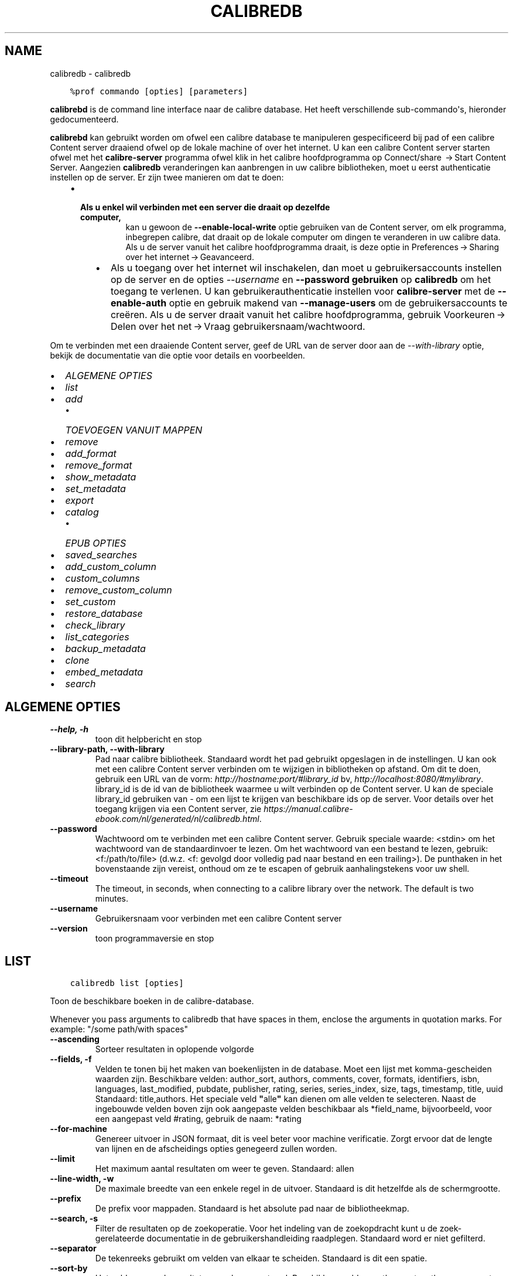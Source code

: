 .\" Man page generated from reStructuredText.
.
.TH "CALIBREDB" "1" "oktober 08, 2021" "5.29.0" "calibre"
.SH NAME
calibredb \- calibredb
.
.nr rst2man-indent-level 0
.
.de1 rstReportMargin
\\$1 \\n[an-margin]
level \\n[rst2man-indent-level]
level margin: \\n[rst2man-indent\\n[rst2man-indent-level]]
-
\\n[rst2man-indent0]
\\n[rst2man-indent1]
\\n[rst2man-indent2]
..
.de1 INDENT
.\" .rstReportMargin pre:
. RS \\$1
. nr rst2man-indent\\n[rst2man-indent-level] \\n[an-margin]
. nr rst2man-indent-level +1
.\" .rstReportMargin post:
..
.de UNINDENT
. RE
.\" indent \\n[an-margin]
.\" old: \\n[rst2man-indent\\n[rst2man-indent-level]]
.nr rst2man-indent-level -1
.\" new: \\n[rst2man-indent\\n[rst2man-indent-level]]
.in \\n[rst2man-indent\\n[rst2man-indent-level]]u
..
.INDENT 0.0
.INDENT 3.5
.sp
.nf
.ft C
%prof commando [opties] [parameters]
.ft P
.fi
.UNINDENT
.UNINDENT
.sp
\fBcalibrebd\fP is de command line interface naar de calibre database. Het heeft
verschillende sub\-commando\(aqs, hieronder gedocumenteerd.
.sp
\fBcalibrebd\fP kan gebruikt worden om ofwel een calibre database te manipuleren
gespecificeerd bij pad of een calibre Content server draaiend ofwel op
de lokale machine of over het internet. U kan een calibre Content server
starten ofwel met het \fBcalibre\-server\fP programma ofwel klik in het calibre
hoofdprogramma op Connect/share  → Start Content Server\&.
Aangezien \fBcalibredb\fP veranderingen kan aanbrengen in uw calibre
bibliotheken, moet u eerst authenticatie instellen op de server. Er zijn twee
manieren om dat te doen:
.INDENT 0.0
.INDENT 3.5
.INDENT 0.0
.IP \(bu 2
.INDENT 2.0
.TP
.B Als u enkel wil verbinden met een server die draait op dezelfde computer,
kan u gewoon de \fB\-\-enable\-local\-write\fP optie gebruiken van de
Content server, om elk programma, inbegrepen calibre, dat draait op
de lokale computer om dingen te veranderen in uw calibre data. Als u de server
vanuit het calibre hoofdprogramma draait, is deze optie in
Preferences → Sharing over het internet → Geavanceerd\&.
.UNINDENT
.UNINDENT
.INDENT 0.0
.INDENT 3.5
.INDENT 0.0
.IP \(bu 2
Als u toegang over het internet wil inschakelen, dan moet u gebruikersaccounts
instellen op de server en de opties \fI\%\-\-username\fP en \fB\-\-password gebruiken\fP
op \fBcalibredb\fP om het toegang te verlenen. U kan gebruikerauthenticatie
instellen voor \fBcalibre\-server\fP met de \fB\-\-enable\-auth\fP optie en
gebruik makend van \fB\-\-manage\-users\fP om de gebruikersaccounts te creëren.
Als u de server draait vanuit het calibre hoofdprogramma, gebruik
Voorkeuren → Delen over het net → Vraag gebruikersnaam/wachtwoord\&.
.UNINDENT
.UNINDENT
.UNINDENT
.UNINDENT
.UNINDENT
.sp
Om te verbinden met een draaiende Content server, geef de URL van de server door aan
de \fI\%\-\-with\-library\fP optie, bekijk de documentatie van die optie voor
details en voorbeelden.
.INDENT 0.0
.IP \(bu 2
\fI\%ALGEMENE OPTIES\fP
.IP \(bu 2
\fI\%list\fP
.IP \(bu 2
\fI\%add\fP
.INDENT 2.0
.IP \(bu 2
\fI\%TOEVOEGEN VANUIT MAPPEN\fP
.UNINDENT
.IP \(bu 2
\fI\%remove\fP
.IP \(bu 2
\fI\%add_format\fP
.IP \(bu 2
\fI\%remove_format\fP
.IP \(bu 2
\fI\%show_metadata\fP
.IP \(bu 2
\fI\%set_metadata\fP
.IP \(bu 2
\fI\%export\fP
.IP \(bu 2
\fI\%catalog\fP
.INDENT 2.0
.IP \(bu 2
\fI\%EPUB OPTIES\fP
.UNINDENT
.IP \(bu 2
\fI\%saved_searches\fP
.IP \(bu 2
\fI\%add_custom_column\fP
.IP \(bu 2
\fI\%custom_columns\fP
.IP \(bu 2
\fI\%remove_custom_column\fP
.IP \(bu 2
\fI\%set_custom\fP
.IP \(bu 2
\fI\%restore_database\fP
.IP \(bu 2
\fI\%check_library\fP
.IP \(bu 2
\fI\%list_categories\fP
.IP \(bu 2
\fI\%backup_metadata\fP
.IP \(bu 2
\fI\%clone\fP
.IP \(bu 2
\fI\%embed_metadata\fP
.IP \(bu 2
\fI\%search\fP
.UNINDENT
.SH ALGEMENE OPTIES
.INDENT 0.0
.TP
.B \-\-help, \-h
toon dit helpbericht en stop
.UNINDENT
.INDENT 0.0
.TP
.B \-\-library\-path, \-\-with\-library
Pad naar calibre bibliotheek. Standaard wordt het pad gebruikt opgeslagen in de instellingen. U kan ook met een calibre Content server verbinden om  te wijzigen in bibliotheken op afstand. Om dit te doen, gebruik een URL van de vorm: \fI\%http://hostname:port/#library_id\fP bv, \fI\%http://localhost:8080/#mylibrary\fP\&. library_id is de id van de bibliotheek waarmee u wilt verbinden op de Content server. U kan de speciale library_id gebruiken van \- om een lijst te krijgen van beschikbare ids op de server. Voor details over het toegang krijgen via een Content server, zie \fI\%https://manual.calibre\-ebook.com/nl/generated/nl/calibredb.html\fP\&.
.UNINDENT
.INDENT 0.0
.TP
.B \-\-password
Wachtwoord om te verbinden met een calibre Content server. Gebruik speciale waarde: <stdin> om het wachtwoord van de standaardinvoer te lezen. Om het wachtwoord van een bestand te lezen, gebruik: <f:/path/to/file> (d.w.z. <f: gevolgd door volledig pad naar bestand en een trailing>). De punthaken in het bovenstaande zijn vereist, onthoud om ze te escapen of gebruik aanhalingstekens voor uw shell.
.UNINDENT
.INDENT 0.0
.TP
.B \-\-timeout
The timeout, in seconds, when connecting to a calibre library over the network. The default is two minutes.
.UNINDENT
.INDENT 0.0
.TP
.B \-\-username
Gebruikersnaam voor verbinden met een calibre Content server
.UNINDENT
.INDENT 0.0
.TP
.B \-\-version
toon programmaversie en stop
.UNINDENT
.SH LIST
.INDENT 0.0
.INDENT 3.5
.sp
.nf
.ft C
calibredb list [opties]
.ft P
.fi
.UNINDENT
.UNINDENT
.sp
Toon de beschikbare boeken in de calibre\-database.
.sp
Whenever you pass arguments to calibredb that have spaces in them, enclose the arguments in quotation marks. For example: "/some path/with spaces"
.INDENT 0.0
.TP
.B \-\-ascending
Sorteer resultaten in oplopende volgorde
.UNINDENT
.INDENT 0.0
.TP
.B \-\-fields, \-f
Velden te tonen bij het maken van boekenlijsten in de database. Moet een lijst met komma\-gescheiden waarden zijn. Beschikbare velden: author_sort, authors, comments, cover, formats, identifiers, isbn, languages, last_modified, pubdate, publisher, rating, series, series_index, size, tags, timestamp, title, uuid Standaard: title,authors. Het speciale veld \fB"\fPalle\fB"\fP kan dienen om alle velden te selecteren. Naast de ingebouwde velden boven zijn ook aangepaste velden beschikbaar als *field_name, bijvoorbeeld, voor een aangepast veld #rating, gebruik de naam: *rating
.UNINDENT
.INDENT 0.0
.TP
.B \-\-for\-machine
Genereer uitvoer in JSON formaat, dit is veel beter voor machine verificatie. Zorgt ervoor dat de lengte van lijnen en de afscheidings opties genegeerd zullen worden.
.UNINDENT
.INDENT 0.0
.TP
.B \-\-limit
Het maximum aantal resultaten om weer te geven. Standaard: allen
.UNINDENT
.INDENT 0.0
.TP
.B \-\-line\-width, \-w
De maximale breedte van een enkele regel in de uitvoer. Standaard is dit hetzelfde als de schermgrootte.
.UNINDENT
.INDENT 0.0
.TP
.B \-\-prefix
De prefix voor mappaden. Standaard is het absolute pad naar de bibliotheekmap.
.UNINDENT
.INDENT 0.0
.TP
.B \-\-search, \-s
Filter de resultaten op de zoekoperatie. Voor het indeling van de zoekopdracht kunt u de zoek\-gerelateerde documentatie in de gebruikershandleiding raadplegen. Standaard word er niet gefilterd.
.UNINDENT
.INDENT 0.0
.TP
.B \-\-separator
De tekenreeks gebruikt om velden van elkaar te scheiden. Standaard is dit een spatie.
.UNINDENT
.INDENT 0.0
.TP
.B \-\-sort\-by
Het veld waarop de resultaten worden gesorteerd. Beschikbare velden: author_sort, authors, comments, cover, formats, identifiers, isbn, languages, last_modified, pubdate, publisher, rating, series, series_index, size, tags, timestamp, title, uuid Standaard: id
.UNINDENT
.SH ADD
.INDENT 0.0
.INDENT 3.5
.sp
.nf
.ft C
calibredb toevoegen [opties] bestand1 bestand2 bestand3 ...
.ft P
.fi
.UNINDENT
.UNINDENT
.sp
Voeg de gespecificeerde bestanden als boeken toe aan de database. U kan ook mappen specificeren,
kijk bij map gerelateerde opties beneden.
.sp
Whenever you pass arguments to calibredb that have spaces in them, enclose the arguments in quotation marks. For example: "/some path/with spaces"
.INDENT 0.0
.TP
.B \-\-authors, \-a
Stel de auteur in voor toegevoegde boek(en)
.UNINDENT
.INDENT 0.0
.TP
.B \-\-automerge, \-m
Als boeken met vergelijkbare titels en auteurs worden gevonden, voegt u de binnenkomende formaten (bestanden) automatisch samen met bestaande boekrecords. De waarde \fB"\fPnegeren\fB"\fP betekent dat dubbele formaten worden verwijderd. De waarde \fB"\fPoverschrijven\fB"\fP betekent dat dubbele formaten in de bibliotheek worden overschreven door de nieuw toegevoegde bestanden. De waarde \fB"\fPnew_record\fB"\fP betekent dat dubbele formaten in een nieuw boekrecord worden geplaatst.
.UNINDENT
.INDENT 0.0
.TP
.B \-\-cover, \-c
Pad naar de omslag voor het toegevoegde boek
.UNINDENT
.INDENT 0.0
.TP
.B \-\-duplicates, \-d
Voeg boeken toe aan de database, zelfs als ze al bestaan. Er wordt vergeleken op basis van boektitels en auteurs. Merk op dat de optie \fI\%\-\-automerge\fP voorrang heeft.
.UNINDENT
.INDENT 0.0
.TP
.B \-\-empty, \-e
Voeg een leeg boek toe (een boek dat van geen enkel formaat gebruikt maakt)
.UNINDENT
.INDENT 0.0
.TP
.B \-\-identifier, \-I
Stel de identificatie voor dit boek in, bijvoorbeeld: \-I zoals in:XXX \-I isbn:YYY
.UNINDENT
.INDENT 0.0
.TP
.B \-\-isbn, \-i
Stel het ISBN\-nummer in voor toegevoegde boek(en)
.UNINDENT
.INDENT 0.0
.TP
.B \-\-languages, \-l
Een door komma\fB\(aq\fPs gescheiden lijst van talen (het beste is om ISO639 taal codes te gebruiken, alhoewel sommige taal\-namen ook herkend worden)
.UNINDENT
.INDENT 0.0
.TP
.B \-\-series, \-s
Stel de reeks in voor toegevoegde boek(en)
.UNINDENT
.INDENT 0.0
.TP
.B \-\-series\-index, \-S
Stel het nummer in de reeks in voor toegevoegde boek(en)
.UNINDENT
.INDENT 0.0
.TP
.B \-\-tags, \-T
Stel labels in voor toegevoegde boek(en)
.UNINDENT
.INDENT 0.0
.TP
.B \-\-title, \-t
Stel de titel in voor toegevoegde boek(en)
.UNINDENT
.SS TOEVOEGEN VANUIT MAPPEN
.sp
Opties voor beheer van boeken toevoegen vanuit mappen. Standaard enkel bestanden met extensies van gekende e\-boek bestandtypes.
.INDENT 0.0
.TP
.B \-\-add
A filename (glob) pattern, files matching this pattern will be added when scanning folders for files, even if they are not of a known e\-book file type. Can be specified multiple times for multiple patterns.
.UNINDENT
.INDENT 0.0
.TP
.B \-\-ignore
A filename (glob) pattern, files matching this pattern will be ignored when scanning folders for files. Can be specified multiple times for multiple patterns. For e.g.: *.pdf will ignore all PDF files
.UNINDENT
.INDENT 0.0
.TP
.B \-\-one\-book\-per\-directory, \-1
Neem aan dat elke map een enkel logisch boek heeft and dat alle bestanden erin verschillende e\-boek formaten zijn van dat boek
.UNINDENT
.INDENT 0.0
.TP
.B \-\-recurse, \-r
Verwerk mappen recursief
.UNINDENT
.SH REMOVE
.INDENT 0.0
.INDENT 3.5
.sp
.nf
.ft C
calibredb verwijder ID\(aqs
.ft P
.fi
.UNINDENT
.UNINDENT
.sp
Verwijder de boek indentificatioren van de database. ID\(aqs is een komma\-gescheiden lijst van ID nummers (u kan ID nummers verkrijgen door het zoek commando te gebruiken). Bijvoorbeeld: 23,34,57\-85 (bij opgave van een reeks, wordt het laatste nummer niet opgenomen).
.sp
Whenever you pass arguments to calibredb that have spaces in them, enclose the arguments in quotation marks. For example: "/some path/with spaces"
.INDENT 0.0
.TP
.B \-\-permanent
Prullenbak niet gebruiken
.UNINDENT
.SH ADD_FORMAT
.INDENT 0.0
.INDENT 3.5
.sp
.nf
.ft C
calibredb add_format [opties] id ebook_file
.ft P
.fi
.UNINDENT
.UNINDENT
.sp
Voeg het e\-book in ebook_file toe aan de beschikbare formaten voor het logische boek geïdentificeerd door id. U kunt id krijgen door de zoekopdracht te gebruiken. Als het formaat al bestaat, wordt het vervangen, tenzij de optie Niet vervangen is opgegeven.
.sp
Whenever you pass arguments to calibredb that have spaces in them, enclose the arguments in quotation marks. For example: "/some path/with spaces"
.INDENT 0.0
.TP
.B \-\-dont\-replace
Vervang het formaat niet als het al bestaat
.UNINDENT
.SH REMOVE_FORMAT
.INDENT 0.0
.INDENT 3.5
.sp
.nf
.ft C
calibredb remove_format [opties] id fmt
.ft P
.fi
.UNINDENT
.UNINDENT
.sp
Verwijder het formaat fmt van het logische boek geïdentificeerd door id. U kunt het id met het zoek\-commando vinden. fmt is een bestandsextensie zoals LRF, TXT of EPUB. Als het logische boek niet in dit formaat bestaat zal er niets gebeuren.
.sp
Whenever you pass arguments to calibredb that have spaces in them, enclose the arguments in quotation marks. For example: "/some path/with spaces"
.SH SHOW_METADATA
.INDENT 0.0
.INDENT 3.5
.sp
.nf
.ft C
calibredb show_metadata [opties] id
.ft P
.fi
.UNINDENT
.UNINDENT
.sp
Toon de metadata  die in de calibre database zijn opgeslagen voor het boek dat bij id hoort.
id is een id nummer verkregen met het zoek\-commando.
.sp
Whenever you pass arguments to calibredb that have spaces in them, enclose the arguments in quotation marks. For example: "/some path/with spaces"
.INDENT 0.0
.TP
.B \-\-as\-opf
Metadata  in OPF\-formaat (XML) afdrukken
.UNINDENT
.SH SET_METADATA
.INDENT 0.0
.INDENT 3.5
.sp
.nf
.ft C
calibredb set_metadata [options] id [/path/to/metadata .opf]
.ft P
.fi
.UNINDENT
.UNINDENT
.sp
Instellen metadata  opgeslagen in de calibre database voor het boek geïdentificeerd door
id van het OPF\-bestand metadata.opf. id is een id nummer van het zoekcommando (ls). U
kunt een idee krijgen van het OPF formaat door de \-\-as\-opf parameter te gebruiken
voor het show_metadata commando. U kunt ook de metadata van individuele velden instellen
met de \-\-field optie. Wanneer u de \-\-field optie gebruikt, is het niet nodig een OPF\-bestand
te specificeren.
.sp
Whenever you pass arguments to calibredb that have spaces in them, enclose the arguments in quotation marks. For example: "/some path/with spaces"
.INDENT 0.0
.TP
.B \-\-field, \-f
Het veld om te zetten. Formaat is veld_naam:waarde, bijvoorbeeld: \fI\%\-\-field\fP labels:label1,label2. Gebruik \fI\%\-\-list\-fields\fP om een lijst van alle veld namen te krijgen. U kunt deze optie meermalen gebruiken om meerdere velden te zetten. Opgelet: Voor talen moet u de ISO639 taal codes gebruiken (b.v. en voor Engels, fr voor Frans enzovoort). Voor identificatoren, de syntaxis is \fI\%\-\-field\fP identifiers:isbn:XXXX,doi:YYYYY. Voor booleaans (ja/nee) velden gebruik waar en niet waar of ja en nee.
.UNINDENT
.INDENT 0.0
.TP
.B \-\-list\-fields, \-l
Toon de metadata  veldnamen die kunnen worden gebruikt met de \fI\%\-\-field\fP optie
.UNINDENT
.SH EXPORT
.INDENT 0.0
.INDENT 3.5
.sp
.nf
.ft C
calibredb export [opties] ids
.ft P
.fi
.UNINDENT
.UNINDENT
.sp
Exporteer de boeken gespecificeerd door ids (een lijst gescheiden door komma\(aqs) naar het bestandssysteem.
De exportoperatie bewaard alle formaten van het boek, de omslag en metadata  (in een opf\-bestand).
U kunt id\-nummers met het zoek\-commando vinden.
.sp
Whenever you pass arguments to calibredb that have spaces in them, enclose the arguments in quotation marks. For example: "/some path/with spaces"
.INDENT 0.0
.TP
.B \-\-all
Exporteer alle boeken in de database, negeer de lijst met id\fB\(aq\fPs.
.UNINDENT
.INDENT 0.0
.TP
.B \-\-dont\-asciiize
Have calibre convert all non English characters into English equivalents for the file names. This is useful if saving to a legacy filesystem without full support for Unicode filenames. Als u dit opgeeft zal het gedrag uitgeschakeld worden.
.UNINDENT
.INDENT 0.0
.TP
.B \-\-dont\-save\-cover
Normaal slaat calibre de omslag op in een apart bestand samen met de overige boekbestanden van het bijbehorende boek. Als u dit opgeeft zal het gedrag uitgeschakeld worden.
.UNINDENT
.INDENT 0.0
.TP
.B \-\-dont\-update\-metadata
Normaal gesproken zal calibre de metadata  in opgeslagen bestanden bijwerken aan de hand van de informatie in de calibre\-bibliotheek. Dit maakt opslaan op schijf langzamer. Als u dit opgeeft zal het gedrag uitgeschakeld worden.
.UNINDENT
.INDENT 0.0
.TP
.B \-\-dont\-write\-opf
Normaal gesproken, zal calibre de metadata  in een apart OPF\-bestand opslaan, samen met de daadwerkelijke E\-boekbestanden. Als u dit opgeeft zal het gedrag uitgeschakeld worden.
.UNINDENT
.INDENT 0.0
.TP
.B \-\-formats
Kommagescheiden lijst van opslagformaten voor elk boek. Standaard worden alle formaten bewaard.
.UNINDENT
.INDENT 0.0
.TP
.B \-\-progress
Rapporteer voortgang
.UNINDENT
.INDENT 0.0
.TP
.B \-\-replace\-whitespace
Vervang witruimte door lage streepjes (_).
.UNINDENT
.INDENT 0.0
.TP
.B \-\-single\-dir
Exporteer alle boeken naar één enkele map
.UNINDENT
.INDENT 0.0
.TP
.B \-\-template
The template to control the filename and folder structure of the saved files. Default is \fB"\fP{author_sort}/{title}/{title} \- {authors}\fB"\fP which will save books into a per\-author subfolder with filenames containing title and author. Available controls are: {author_sort, authors, id, isbn, languages, last_modified, pubdate, publisher, rating, series, series_index, tags, timestamp, title}
.UNINDENT
.INDENT 0.0
.TP
.B \-\-timefmt
Het formaat om gegevens weer te geven. %d \- dag, %b \- maand, %m \- maandnummer, %Y \- jaar. Standaard is: %b, %Y
.UNINDENT
.INDENT 0.0
.TP
.B \-\-to\-dir
Exporteer boeken naar de gespecificeerde map. Standaard is .
.UNINDENT
.INDENT 0.0
.TP
.B \-\-to\-lowercase
Paden naar kleine letters omzetten.
.UNINDENT
.SH CATALOG
.INDENT 0.0
.INDENT 3.5
.sp
.nf
.ft C
calibredb catalog /path/to/destination.(csv|epub|mobi|xml...) [options]
.ft P
.fi
.UNINDENT
.UNINDENT
.sp
Export a \fBcatalog\fP in format specified by path/to/destination extension.
Options control how entries are displayed in the generated \fBcatalog\fP output.
Note that different \fBcatalog\fP formats support different sets of options. To
see the different options, specify the name of the output file and then the
\-\-help option.
.sp
Whenever you pass arguments to calibredb that have spaces in them, enclose the arguments in quotation marks. For example: "/some path/with spaces"
.INDENT 0.0
.TP
.B \-\-ids, \-i
Kommagescheiden lijst met database\-ID\fB\(aq\fPs om te catalogiseren. Indien gebruikt, zal \fI\%\-\-search\fP genegeerd worden. Standaard: all
.UNINDENT
.INDENT 0.0
.TP
.B \-\-search, \-s
Filter de resultaten met de zoekopdracht. Voor het formaat van de zoekopdracht, zie de zoekfunctionaliteit in de gebruikershandleiding. Standaard: geen filter
.UNINDENT
.INDENT 0.0
.TP
.B \-\-verbose, \-v
Laat gedetailleerde uitvoerinformatie zien. Nuttig bij het opsporen van problemen
.UNINDENT
.SS EPUB OPTIES
.INDENT 0.0
.TP
.B \-\-catalog\-title
Title of generated catalog used as title in metadata. Default: \fB\(aq\fPMy Books\fB\(aq\fP Applies to: AZW3, EPUB, MOBI output formats
.UNINDENT
.INDENT 0.0
.TP
.B \-\-cross\-reference\-authors
Create cross\-references in Authors section for books with multiple authors. Default: \fB\(aq\fPFalse\fB\(aq\fP Applies to: AZW3, EPUB, MOBI output formats
.UNINDENT
.INDENT 0.0
.TP
.B \-\-debug\-pipeline
Save the output from different stages of the conversion pipeline to the specified folder. Useful if you are unsure at which stage of the conversion process a bug is occurring. Default: \fB\(aq\fPNone\fB\(aq\fP Applies to: AZW3, EPUB, MOBI output formats
.UNINDENT
.INDENT 0.0
.TP
.B \-\-exclude\-genre
Regex describing tags to exclude as genres. Default: \fB\(aq\fP[.+]|^+$\fB\(aq\fP excludes bracketed tags, e.g. \fB\(aq\fP[Project Gutenberg]\fB\(aq\fP, and \fB\(aq\fP+\fB\(aq\fP, the default tag for read books. Applies to: AZW3, EPUB, MOBI output formats
.UNINDENT
.INDENT 0.0
.TP
.B \-\-exclusion\-rules
Specifies the rules used to exclude books from the generated catalog. The model for an exclusion rule is either (\fB\(aq\fP<rule name>\fB\(aq\fP,\fB\(aq\fPTags\fB\(aq\fP,\fB\(aq\fP<comma\-separated list of tags>\fB\(aq\fP) or (\fB\(aq\fP<rule name>\fB\(aq\fP,\fB\(aq\fP<custom column>\fB\(aq\fP,\fB\(aq\fP<pattern>\fB\(aq\fP). For example: ((\fB\(aq\fPArchived books\fB\(aq\fP,\fB\(aq\fP#status\fB\(aq\fP,\fB\(aq\fPArchived\fB\(aq\fP),) will exclude a book with a value of \fB\(aq\fPArchived\fB\(aq\fP in the custom column \fB\(aq\fPstatus\fB\(aq\fP\&. When multiple rules are defined, all rules will be applied. Default:  \fB"\fP((\fB\(aq\fPCatalogs\fB\(aq\fP,\fB\(aq\fPTags\fB\(aq\fP,\fB\(aq\fPCatalog\fB\(aq\fP),)\fB"\fP Applies to: AZW3, EPUB, MOBI output formats
.UNINDENT
.INDENT 0.0
.TP
.B \-\-generate\-authors
Include \fB\(aq\fPAuthors\fB\(aq\fP section in catalog. Default: \fB\(aq\fPFalse\fB\(aq\fP Applies to: AZW3, EPUB, MOBI output formats
.UNINDENT
.INDENT 0.0
.TP
.B \-\-generate\-descriptions
Include \fB\(aq\fPDescriptions\fB\(aq\fP section in catalog. Default: \fB\(aq\fPFalse\fB\(aq\fP Applies to: AZW3, EPUB, MOBI output formats
.UNINDENT
.INDENT 0.0
.TP
.B \-\-generate\-genres
Include \fB\(aq\fPGenres\fB\(aq\fP section in catalog. Default: \fB\(aq\fPFalse\fB\(aq\fP Applies to: AZW3, EPUB, MOBI output formats
.UNINDENT
.INDENT 0.0
.TP
.B \-\-generate\-recently\-added
Include \fB\(aq\fPRecently Added\fB\(aq\fP section in catalog. Default: \fB\(aq\fPFalse\fB\(aq\fP Applies to: AZW3, EPUB, MOBI output formats
.UNINDENT
.INDENT 0.0
.TP
.B \-\-generate\-series
Include \fB\(aq\fPSeries\fB\(aq\fP section in catalog. Default: \fB\(aq\fPFalse\fB\(aq\fP Applies to: AZW3, EPUB, MOBI output formats
.UNINDENT
.INDENT 0.0
.TP
.B \-\-generate\-titles
Include \fB\(aq\fPTitles\fB\(aq\fP section in catalog. Default: \fB\(aq\fPFalse\fB\(aq\fP Applies to: AZW3, EPUB, MOBI output formats
.UNINDENT
.INDENT 0.0
.TP
.B \-\-genre\-source\-field
Source field for \fB\(aq\fPGenres\fB\(aq\fP section. Default: \fB\(aq\fPLabels\fB\(aq\fP Applies to: AZW3, EPUB, MOBI output formats
.UNINDENT
.INDENT 0.0
.TP
.B \-\-header\-note\-source\-field
Custom field containing note text to insert in Description header. Default: \fB\(aq\fP\fB\(aq\fP Applies to: AZW3, EPUB, MOBI output formats
.UNINDENT
.INDENT 0.0
.TP
.B \-\-merge\-comments\-rule
#<custom field>:[before|after]:[True|False] specifying:  <custom field> Custom field containing notes to merge with comments  [before|after] Placement of notes with respect to comments  [True|False] \- A horizontal rule is inserted between notes and comments Default: \fB\(aq\fP::\fB\(aq\fP Applies to: AZW3, EPUB, MOBI output formats
.UNINDENT
.INDENT 0.0
.TP
.B \-\-output\-profile
Specifies the output profile. In some cases, an output profile is required to optimize the catalog for the device. For example, \fB\(aq\fPkindle\fB\(aq\fP or \fB\(aq\fPkindle_dx\fB\(aq\fP creates a structured Table of Contents with Sections and Articles. Default: \fB\(aq\fPNone\fB\(aq\fP Applies to: AZW3, EPUB, MOBI output formats
.UNINDENT
.INDENT 0.0
.TP
.B \-\-prefix\-rules
Specifies the rules used to include prefixes indicating read books, wishlist items and other user\-specified prefixes. The model for a prefix rule is (\fB\(aq\fP<rule name>\fB\(aq\fP,\fB\(aq\fP<source field>\fB\(aq\fP,\fB\(aq\fP<pattern>\fB\(aq\fP,\fB\(aq\fP<prefix>\fB\(aq\fP). When multiple rules are defined, the first matching rule will be used. Default: \fB"\fP((\fB\(aq\fPRead books\fB\(aq\fP,\fB\(aq\fPtags\fB\(aq\fP,\fB\(aq\fP+\fB\(aq\fP,\fB\(aq\fP✓\fB\(aq\fP),(\fB\(aq\fPWishlist item\fB\(aq\fP,\fB\(aq\fPtags\fB\(aq\fP,\fB\(aq\fPWishlist\fB\(aq\fP,\fB\(aq\fP×\fB\(aq\fP))\fB"\fP Applies to: AZW3, EPUB, MOBI output formats
.UNINDENT
.INDENT 0.0
.TP
.B \-\-preset
Use a named preset created with the GUI catalog builder. A preset specifies all settings for building a catalog. Default: \fB\(aq\fPNone\fB\(aq\fP Applies to: AZW3, EPUB, MOBI output formats
.UNINDENT
.INDENT 0.0
.TP
.B \-\-thumb\-width
Size hint (in inches) for book covers in catalog. Range: 1.0 \- 2.0 Default: \fB\(aq\fP1.0\fB\(aq\fP Applies to: AZW3, EPUB, MOBI output formats
.UNINDENT
.INDENT 0.0
.TP
.B \-\-use\-existing\-cover
Replace existing cover when generating the catalog. Default: \fB\(aq\fPFalse\fB\(aq\fP Applies to: AZW3, EPUB, MOBI output formats
.UNINDENT
.SH SAVED_SEARCHES
.INDENT 0.0
.INDENT 3.5
.sp
.nf
.ft C
calibredb saved_searches [options] (list|add|remove)
.ft P
.fi
.UNINDENT
.UNINDENT
.sp
Beheer de opgeslagen zoekopdrachten in\ deze database.
Als u een zoekopdracht met dezelfde naam wil opslaan, dan zal de
oude\ vervangen worden.
.sp
Syntax om toe te voegen:
.sp
calibredb \fBsaved_searches\fP add search_name search_expression
.sp
Syntax om te verwijderen:
.sp
calibredb \fBsaved_searches\fP remove search_name
.sp
Whenever you pass arguments to calibredb that have spaces in them, enclose the arguments in quotation marks. For example: "/some path/with spaces"
.SH ADD_CUSTOM_COLUMN
.INDENT 0.0
.INDENT 3.5
.sp
.nf
.ft C
calibredb add_custom_column [opties] label naam gegevenstype
.ft P
.fi
.UNINDENT
.UNINDENT
.INDENT 0.0
.TP
.B Creëer een zelf gedefinieerde kolom. label is de machine vriendelijke naam van de kolom. Dit label
mag geen spaties of dubbele punten bevatten, naam is de mens vriendelijke naam van de kolom.
.UNINDENT
.sp
gegevenstype is één van: bool, comments, composite, datetime, enumeration, float, int, rating, series, text
.sp
Whenever you pass arguments to calibredb that have spaces in them, enclose the arguments in quotation marks. For example: "/some path/with spaces"
.INDENT 0.0
.TP
.B \-\-display
Een woordenboek van opties voor het aanpassen van hoe de gegevens in deze kolom worden geïnterpreteerd. Dit is een JSON  tekenreeks. Voor kolommen met opsommingen gebruik \fI\%\-\-display\fP\fB"\fP{\e \fB"\fPenum_values\e \fB"\fP:[\e \fB"\fPval1\e \fB"\fP, \e \fB"\fPval2\e \fB"\fP]}\fB"\fP Er bestaan vele opties voor de weergave variabele. De opties per kolomtype zijn: samenstelling: composite_template, composite_sort, make_category,contains_html, use_decorations datum/tijd: date_format opsomming: enum_values, enum_colors, use_decorations int, float: number_format tekst: is_names, use_decorations  De beste manier om geldige combinaties te vinden is door het maken van een aangepaste kolom van het juiste type in de GUI en daarna in de back\-up OPF zoeken naar een boek (verzeker u ervan dat er een nieuw OPF is aangemaakt nadat de kolom is toegevoegd). U zult de JSON zien voor de \fB"\fPweergave\fB"\fP van de nieuwe kolom in de OPF.
.UNINDENT
.INDENT 0.0
.TP
.B \-\-is\-multiple
Deze kolom slaat label like data op (i.e. waarden gescheiden door komma\fB\(aq\fPs). Enkel van toepassing als data tekst is.
.UNINDENT
.SH CUSTOM_COLUMNS
.INDENT 0.0
.INDENT 3.5
.sp
.nf
.ft C
calibredb custom_columns [options]
.ft P
.fi
.UNINDENT
.UNINDENT
.sp
Lijst van beschikbare\ aangepaste kolommen. Geeft kolommen en ID\(aqs weer.
.sp
Whenever you pass arguments to calibredb that have spaces in them, enclose the arguments in quotation marks. For example: "/some path/with spaces"
.INDENT 0.0
.TP
.B \-\-details, \-d
Toon details voor iedere kolom.
.UNINDENT
.SH REMOVE_CUSTOM_COLUMN
.INDENT 0.0
.INDENT 3.5
.sp
.nf
.ft C
calibredb remove_custom_column [options] label
.ft P
.fi
.UNINDENT
.UNINDENT
.sp
Verwijder de door het label geïdentificeerde aangepaste kolom. U kan de beschikbare kolommen bekijken door het\ custom_columns commando te gebruiken.
.sp
Whenever you pass arguments to calibredb that have spaces in them, enclose the arguments in quotation marks. For example: "/some path/with spaces"
.INDENT 0.0
.TP
.B \-\-force, \-f
Niet om bevestiging vragen
.UNINDENT
.SH SET_CUSTOM
.INDENT 0.0
.INDENT 3.5
.sp
.nf
.ft C
calibredb set_custom [options] column id value
.ft P
.fi
.UNINDENT
.UNINDENT
.sp
Stel de waarde van de aangepaste kolom in voor het boek,\ die\ geïdentificeerd is op ID.
U kunt een lijst van ids krijgen met behulp van het zoek commando.
U kunt een lijst met aangepaste kolomnamen krijgen met behulp van\ het custom_columns commando.
.sp
Whenever you pass arguments to calibredb that have spaces in them, enclose the arguments in quotation marks. For example: "/some path/with spaces"
.INDENT 0.0
.TP
.B \-\-append, \-a
Als de kolom meerde waardes bevat, voeg dan de opgegeven waarden aan de bestaande toe, in plaats van ze te vervangen.
.UNINDENT
.SH RESTORE_DATABASE
.INDENT 0.0
.INDENT 3.5
.sp
.nf
.ft C
calibredb restore_database [options]
.ft P
.fi
.UNINDENT
.UNINDENT
.sp
Herstel deze database van de metadata bewaard in OPF bestanden in
elke map van de calibre bibliotheek. Nuttig als uw metadata.db bestand
gecorrumpeerd is.
.sp
WAARSCHUWING/ Dit commando regenereert uw database volledig. U zal alle
zoekacties, gebruikerscategorieën, plugboards, opgeslagen per\-boek conversies
en aangepaste recepten verliezen. Herstelde metadata zullen maar zo accuraat zijn als
wat is gevonden in de OPF bestanden.
.sp
Whenever you pass arguments to calibredb that have spaces in them, enclose the arguments in quotation marks. For example: "/some path/with spaces"
.INDENT 0.0
.TP
.B \-\-really\-do\-it, \-r
Het herstel echt uitvoeren. Het commando zal niet uitgevoerd worden tenzij deze optie ingesteld is.
.UNINDENT
.SH CHECK_LIBRARY
.INDENT 0.0
.INDENT 3.5
.sp
.nf
.ft C
calibredb check_library [opties]
.ft P
.fi
.UNINDENT
.UNINDENT
.sp
Voer controles uit op het bestandssysteem van de bibliotheek. Rapporten zijn invalid_titles, extra_titles, invalid_authors, extra_authors, missing_formats, extra_formats, extra_files, missing_covers, extra_covers, failed_folders
.sp
Whenever you pass arguments to calibredb that have spaces in them, enclose the arguments in quotation marks. For example: "/some path/with spaces"
.INDENT 0.0
.TP
.B \-\-csv, \-c
Uitvoer naar CSV
.UNINDENT
.INDENT 0.0
.TP
.B \-\-ignore_extensions, \-e
Kommagescheiden lijst van te negeren extensies. Standaard: all
.UNINDENT
.INDENT 0.0
.TP
.B \-\-ignore_names, \-n
Kommagescheiden lijst van te negeren namen. Standaard: all
.UNINDENT
.INDENT 0.0
.TP
.B \-\-report, \-r
Kommagescheiden lijst van rapporten. Standaard: all
.UNINDENT
.SH LIST_CATEGORIES
.INDENT 0.0
.INDENT 3.5
.sp
.nf
.ft C
calibredb list_categories [opties]
.ft P
.fi
.UNINDENT
.UNINDENT
.sp
Maak een rapport van de categorie\-informatie in de database. De
informatie is het equivalent van wat wordt weergegeven in de Tag\-browser.
.sp
Whenever you pass arguments to calibredb that have spaces in them, enclose the arguments in quotation marks. For example: "/some path/with spaces"
.INDENT 0.0
.TP
.B \-\-categories, \-r
Kommagescheiden lijst van categorie\-opzoeknamen. Standaard: all
.UNINDENT
.INDENT 0.0
.TP
.B \-\-csv, \-c
Uitvoer naar CSV
.UNINDENT
.INDENT 0.0
.TP
.B \-\-dialect
Het type CSV bestand te maken.  Keuzes excel, excel\-tab, unix
.UNINDENT
.INDENT 0.0
.TP
.B \-\-item_count, \-i
Toon alleen het aantal items in een categorie in plaats van de aantallen per item binnen in de categorie
.UNINDENT
.INDENT 0.0
.TP
.B \-\-width, \-w
De maximale breedte van een enkele regel in de uitvoer. Standaard is dit hetzelfde als de schermgrootte.
.UNINDENT
.SH BACKUP_METADATA
.INDENT 0.0
.INDENT 3.5
.sp
.nf
.ft C
calibredb backup_metadata [opties]
.ft P
.fi
.UNINDENT
.UNINDENT
.sp
Backup de metadata uit de database in individuele OPF bestanden in elke
boek map. Dit gebeurt normaal automatisch maar u kan dit commando uitvoeren
om een vernieuwing van de OPF af te dwingen met de \-\-all optie.
.sp
NB: Dit is normaal niet nodig omdat de OPF bestanden automatisch worden
geback\-upped elke keer metadata is veranderd.
.sp
Whenever you pass arguments to calibredb that have spaces in them, enclose the arguments in quotation marks. For example: "/some path/with spaces"
.INDENT 0.0
.TP
.B \-\-all
Normaal werkt dit commando enkel op boeken met verouderde OPF bestanden. Deze optie zorgt dat het op alle boeken werkt.
.UNINDENT
.SH CLONE
.INDENT 0.0
.INDENT 3.5
.sp
.nf
.ft C
calibredb kloon pad/naar/nieuw/bibliotheek
.ft P
.fi
.UNINDENT
.UNINDENT
.sp
Maak een kloon van de huidige bibliotheek. Hierdoor wordt een nieuwe, lege bibliotheek gemaakt met dezelfde
aangepaste kolommen, virtuele bibliotheken en andere instellingen als de huidige bibliotheek.
.sp
De gekloonde bibliotheek bevat geen boeken. Als u een volledig duplicaat wilt maken, inclusief
alle boeken, gebruik dan gewoon uw bestandssysteemtools om de bibliotheekmap te kopiëren.
.sp
Whenever you pass arguments to calibredb that have spaces in them, enclose the arguments in quotation marks. For example: "/some path/with spaces"
.SH EMBED_METADATA
.INDENT 0.0
.INDENT 3.5
.sp
.nf
.ft C
calibredb ingevoegde_metadata [opties] boek_id
.ft P
.fi
.UNINDENT
.UNINDENT
.sp
Update de metadata  in het eigenlijke boek file opgeslagen in calibre bibliotheek vanuit
de metadata  in de calibre database. Normaal worden metadata enkel geüpdatet wanneer
files uit calibre worden geëxporteerd, dit commando is nuttig indien u wilt dat de bestanden worden
geüpdatet ter plaatse. Opgelet dat verschillende formaten verschillende hoeveelheden metadata
ondersteunen. U kan de speciale waarde "all" gebruiken in plaats van boek_id om de metadata van alle
boeken aan te passen. U kan ook verschillende boek id\(aqs meegeven gescheiden door spaties en id reeksen
gescheiden door koppeltekens. Bijvoorbeeld: calibredb ingevoegde_metadata 1 2 10\-15 23
.sp
Whenever you pass arguments to calibredb that have spaces in them, enclose the arguments in quotation marks. For example: "/some path/with spaces"
.INDENT 0.0
.TP
.B \-\-only\-formats, \-f
Update alleen de metadata  in specifieke bestands types. Gebruik dit meerdere keren om verschillende formaten aan te passen. Standaard worden alle formaten aangepast.
.UNINDENT
.SH SEARCH
.INDENT 0.0
.INDENT 3.5
.sp
.nf
.ft C
calibredb search [options] search expression
.ft P
.fi
.UNINDENT
.UNINDENT
.sp
Search the library for the specified \fBsearch\fP term, returning a comma separated
list of book ids matching the \fBsearch\fP expression. The output format is useful
to feed into other commands that accept a list of ids as input.
.sp
The \fBsearch\fP expression can be anything from calibre\(aqs powerful \fBsearch\fP query
language, for example: calibredb \fBsearch\fP author:asimov \(aqtitle:"i robot"\(aq
.sp
Whenever you pass arguments to calibredb that have spaces in them, enclose the arguments in quotation marks. For example: "/some path/with spaces"
.INDENT 0.0
.TP
.B \-\-limit, \-l
Het maximum aantal weer te geven resultaten. Standaard is alle resultaten.
.UNINDENT
.SH AUTHOR
Kovid Goyal
.SH COPYRIGHT
Kovid Goyal
.\" Generated by docutils manpage writer.
.
